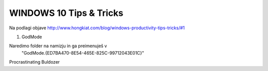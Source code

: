 WINDOWS 10 Tips & Tricks
========================

Na podlagi objave 
http://www.hongkiat.com/blog/windows-productivity-tips-tricks/#1

#. GodMode

Naredimo folder na namizju in ga preimenuješ v
	"GodMode.{ED7BA470-8E54-465E-825C-99712043E01C}"


Procrastinating Buldozer